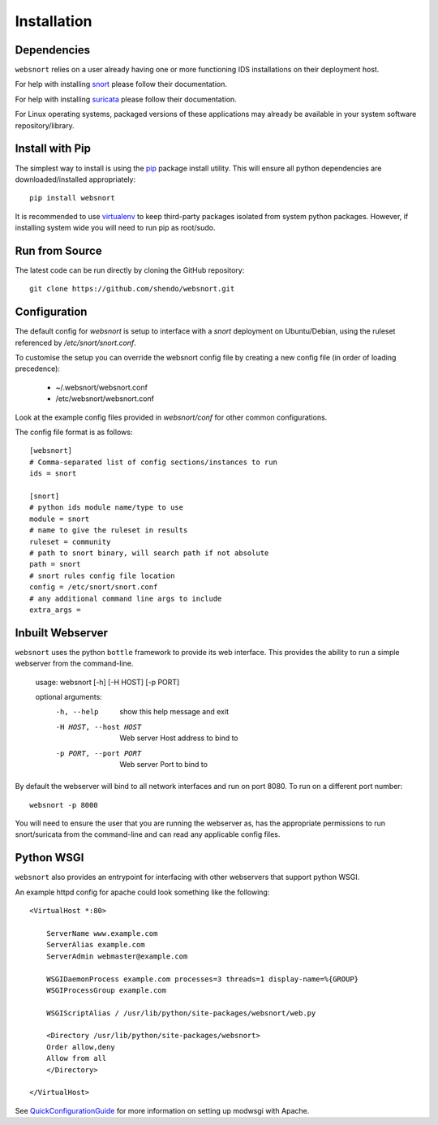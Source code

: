 ============
Installation
============

Dependencies
------------

``websnort`` relies on a user already having one or more functioning IDS
installations on their deployment host.

For help with installing `snort`_ please follow their documentation.

For help with installing `suricata`_ please follow their documentation.

For Linux operating systems, packaged versions of these applications may
already be available in your system software repository/library.

Install with Pip
----------------

The simplest way to install is using the `pip`_ package install utility.
This will ensure all python dependencies are downloaded/installed
appropriately::

	pip install websnort

It is recommended to use `virtualenv`_ to keep third-party packages isolated
from system python packages.  However, if installing system wide you will need
to run pip as root/sudo.
  
Run from Source
---------------

The latest code can be run directly by cloning the GitHub repository::

    git clone https://github.com/shendo/websnort.git

Configuration
-------------

The default config for `websnort` is setup to interface with a `snort`
deployment on Ubuntu/Debian, using the ruleset referenced by
*/etc/snort/snort.conf*.

To customise the setup you can override the websnort config file by creating
a new config file (in order of loading precedence):

 * ~/.websnort/websnort.conf
 * /etc/websnort/websnort.conf

Look at the example config files provided in *websnort/conf* for other common
configurations.

The config file format is as follows::

	[websnort]
	# Comma-separated list of config sections/instances to run
	ids = snort
	
	[snort]
	# python ids module name/type to use
	module = snort
	# name to give the ruleset in results
	ruleset = community
	# path to snort binary, will search path if not absolute
	path = snort
	# snort rules config file location
	config = /etc/snort/snort.conf
	# any additional command line args to include
	extra_args =  

Inbuilt Webserver
-----------------

``websnort`` uses the python ``bottle`` framework to provide its web interface.
This provides the ability to run a simple webserver from the command-line.

	usage: websnort [-h] [-H HOST] [-p PORT]
	
	optional arguments:
	  -h, --help            show this help message and exit
	  -H HOST, --host HOST  Web server Host address to bind to
	  -p PORT, --port PORT  Web server Port to bind to

By default the webserver will bind to all network interfaces and run on port
8080. To run on a different port number::

	websnort -p 8000

You will need to ensure the user that you are running the webserver as, has the
appropriate permissions to run snort/suricata from the command-line and can
read any applicable config files.

Python WSGI
-----------

``websnort`` also provides an entrypoint for interfacing with other webservers
that support python WSGI.

An example httpd config for apache could look something like the following::
	
	<VirtualHost *:80>
	
	    ServerName www.example.com
	    ServerAlias example.com
	    ServerAdmin webmaster@example.com
	
	    WSGIDaemonProcess example.com processes=3 threads=1 display-name=%{GROUP}
	    WSGIProcessGroup example.com
	
	    WSGIScriptAlias / /usr/lib/python/site-packages/websnort/web.py
	
	    <Directory /usr/lib/python/site-packages/websnort>
	    Order allow,deny
	    Allow from all
	    </Directory>
	
	</VirtualHost>

See `QuickConfigurationGuide`_ for more information on setting up modwsgi with Apache.

.. _pip: https://pip.pypa.io/en/latest/installing.html
.. _snort: https://www.snort.org/#get-started
.. _suricata: http://suricata-ids.org/docs/
.. _virtualenv: http://docs.python-guide.org/en/latest/dev/virtualenvs/
.. _QuickConfigurationGuide: https://code.google.com/p/modwsgi/wiki/QuickConfigurationGuide
